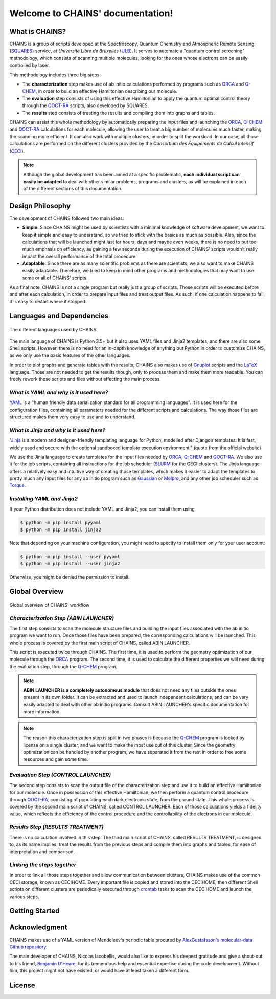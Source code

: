 *********************************
Welcome to CHAINS' documentation!
*********************************

What is CHAINS?
===============

CHAINS is a group of scripts developed at the Spectroscopy, Quantum Chemistry and Atmospheric Remote Sensing (SQUARES_) service, at *Université Libre de Bruxelles* (ULB_). It serves to automate a "quantum control screening" methodology, which consists of scanning multiple molecules, looking for the ones whose electrons can be easily controlled by laser.

This methodology includes three big steps:

- The **characterization** step makes use of ab initio calculations performed by programs such as ORCA_ and Q-CHEM_, in order to build an effective Hamiltonian describing our molecule. 
- The **evaluation** step consists of using this effective Hamiltonian to apply the quantum optimal control theory through the QOCT-RA_ scripts, also developed by SQUARES.
- The **results** step consists of treating the results and compiling them into graphs and tables.

CHAINS can assist this whole methodology by automatically preparing the input files and launching the ORCA_, Q-CHEM_ and QOCT-RA_ calculations for each molecule, allowing the user to treat a big number of molecules much faster, making the scanning more efficient. It can also work with multiple clusters, in order to split the workload. In our case, all those calculations are performed on the different clusters provided by the *Consortium des Équipements de Calcul Intensif* (CECI_). 

.. note::
   Although the global development has been aimed at a specific problematic, **each individual script can easily be adapted** to deal with other similar problems, programs and clusters, as will be explained in each of the different sections of this documentation.

Design Philosophy
=================

The development of CHAINS followed two main ideas:

- **Simple**: Since CHAINS might be used by scientists with a minimal knowledge of software development, we want to keep it simple and easy to understand, so we tried to stick with the basics as much as possible. Also, since the calculations that will be launched might last for hours, days and maybe even weeks, there is no need to put too much emphasis on efficiency, as gaining a few seconds during the execution of CHAINS' scripts wouldn't really impact the overall performance of the total procedure. 
- **Adaptable**: Since there are as many scientific problems as there are scientists, we also want to make CHAINS easily adaptable. Therefore, we tried to keep in mind other programs and methodologies that may want to use some or all of CHAINS' scripts. 

As a final note, CHAINS is not a single program but really just a group of scripts. Those scripts will be executed before and after each calculation, in order to prepare input files and treat output files. As such, if one calculation happens to fail, it is easy to restart where it stopped.

Languages and Dependencies
==========================

.. figure:: figures/logos.*
    :align: center
    :alt: Languages used in CHAINS
    :figclass: align-center

    The different languages used by CHAINS

The main language of CHAINS is Python 3.5+ but it also uses YAML files and Jinja2 templates, and there are also some Shell scripts. However, there is no need for an in-depth knowledge of anything but Python in order to customize CHAINS, as we only use the basic features of the other languages.

In order to plot graphs and generate tables with the results, CHAINS also makes use of Gnuplot_ scripts and the LaTeX_ language. Those are not needed to get the results though, only to process them and make them more readable. You can freely rework those scripts and files without affecting the main process.

*What is YAML and why is it used here?*
---------------------------------------

YAML_ is a "human friendly data serialization standard for all programming languages". It is used here for the configuration files, containing all parameters needed for the different scripts and calculations. The way those files are structured makes them very easy to use and to understand.

*What is Jinja and why is it used here?*
----------------------------------------

"Jinja_ is a modern and designer-friendly templating language for Python, modelled after Django’s templates. It is fast, widely used and secure with the optional sandboxed template execution environment." (quote from the official website)

We use the Jinja language to create templates for the input files needed by ORCA_, Q-CHEM_ and QOCT-RA_. We also use it for the job scripts, containing all instructions for the job scheduler (SLURM_ for the CECI clusters). The Jinja language offers a relatively easy and intuitive way of creating those templates, which makes it easier to adapt the templates to pretty much any input files for any ab initio program such as Gaussian_ or Molpro_, and any other job scheduler such as Torque_.

*Installing YAML and Jinja2*
----------------------------

If your Python distribution does not include YAML and Jinja2, you can install them using

.. code-block:: shell

   $ python -m pip install pyyaml
   $ python -m pip install jinja2

Note that depending on your machine configuration, you might need to specify to install them only for your user account:

.. code-block:: shell

   $ python -m pip install --user pyyaml
   $ python -m pip install --user jinja2

Otherwise, you might be denied the permission to install.

Global Overview
===============

.. figure:: figures/workflow.*
    :scale: 80%
    :align: center
    :alt: CHAINS workflow
    :figclass: align-center

    
    Global overview of CHAINS' workflow

*Characterization Step (ABIN LAUNCHER)*
---------------------------------------

The first step consists to scan the molecule structure files and building the input files associated with the ab initio program we want to run. Once those files have been prepared, the corresponding calculations will be launched. This whole process is covered by the first main script of CHAINS, called ABIN LAUNCHER. 

This script is executed twice through CHAINS. The first time, it is used to perform the geometry optimization of our molecule through the ORCA_ program. The second time, it is used to calculate the different properties we will need during the evaluation step, through the Q-CHEM_ program.

.. note::
   **ABIN LAUNCHER is a completely autonomous module** that does not need any files outside the ones present in its own folder. It can be extracted and used to launch independent calculations, and can be very easily adapted to deal with other ab initio programs. Consult ABIN LAUNCHER's specific documentation for more information.

.. note:: 
   The reason this characterization step is split in two phases is because the Q-CHEM_ program is locked by license on a single cluster, and we want to make the most use out of this cluster. Since the geometry optimization can be handled by another program, we have separated it from the rest in order to free some resources and gain some time.

*Evaluation Step (CONTROL LAUNCHER)*
------------------------------------

The second step consists to scan the output file of the characterization step and use it to build an effective Hamiltonian for our molecule. Once in possession of this effective Hamiltonian, we then perform a quantum control procedure through QOCT-RA_, consisting of populating each dark electronic state, from the ground state. This whole process is covered by the second main script of CHAINS, called CONTROL LAUNCHER. Each of those calculations yields a fidelity value, which reflects the efficiency of the control procedure and the controllability of the electrons in our molecule.

*Results Step (RESULTS TREATMENT)*
----------------------------------

There is no calculation involved in this step. The third main script of CHAINS, called RESULTS TREATMENT, is designed to, as its name implies, treat the results from the previous steps and compile them into graphs and tables, for ease of interpretation and comparison.

*Linking the steps together*
----------------------------

In order to link all those steps together and allow communication between clusters, CHAINS makes use of the common CECI storage, known as CECIHOME. Every important file is copied and stored into the CECIHOME, then different Shell scripts on different clusters are periodically executed through crontab_ tasks to scan the CECIHOME and launch the various steps.

Getting Started
===============

.. todo::
   COMING SOON

Acknowledgment
==============

CHAINS makes use of a YAML version of Mendeleev's periodic table procured by `AlexGustafsson's molecular-data Github repository`_.

The main developer of CHAINS, Nicolas Iacobellis, would also like to express his deepest gratitude and give a shout-out to his friend, `Benjamin D'Heure`_, for its tremendous help and essential expertise during the code development. Without him, this project might not have existed, or would have at least taken a different form.

License
=======

.. todo::
   COMING SOON (Probably just GPLv3)

.. Hyperlink targets

.. _`AlexGustafsson's molecular-data Github repository`: https://github.com/AlexGustafsson/molecular-data
.. _`Benjamin D'Heure`: https://www.linkedin.com/in/bdheure/
.. _CECI: http://www.ceci-hpc.be/
.. _crontab: https://pubs.opengroup.org/onlinepubs/9699919799/utilities/crontab.html
.. _Gaussian: https://gaussian.com/
.. _Gnuplot: http://www.gnuplot.info/
.. _Jinja: https://jinja.palletsprojects.com/en/2.11.x/ 
.. _LaTeX: https://www.latex-project.org/
.. _Molpro: https://www.molpro.net/
.. _ORCA: https://www.faccts.de/orca/
.. _Q-CHEM: https://www.q-chem.com/
.. _QOCT-RA: https://gitlab.com/dynaq.cqp/QOCT-RA
.. _SLURM: https://slurm.schedmd.com/documentation.html
.. _SQUARES: https://www2.ulb.ac.be/cpm/index.html
.. _Torque: https://github.com/adaptivecomputing/torque
.. _ULB: https://www.ulb.be/
.. _YAML: https://yaml.org/